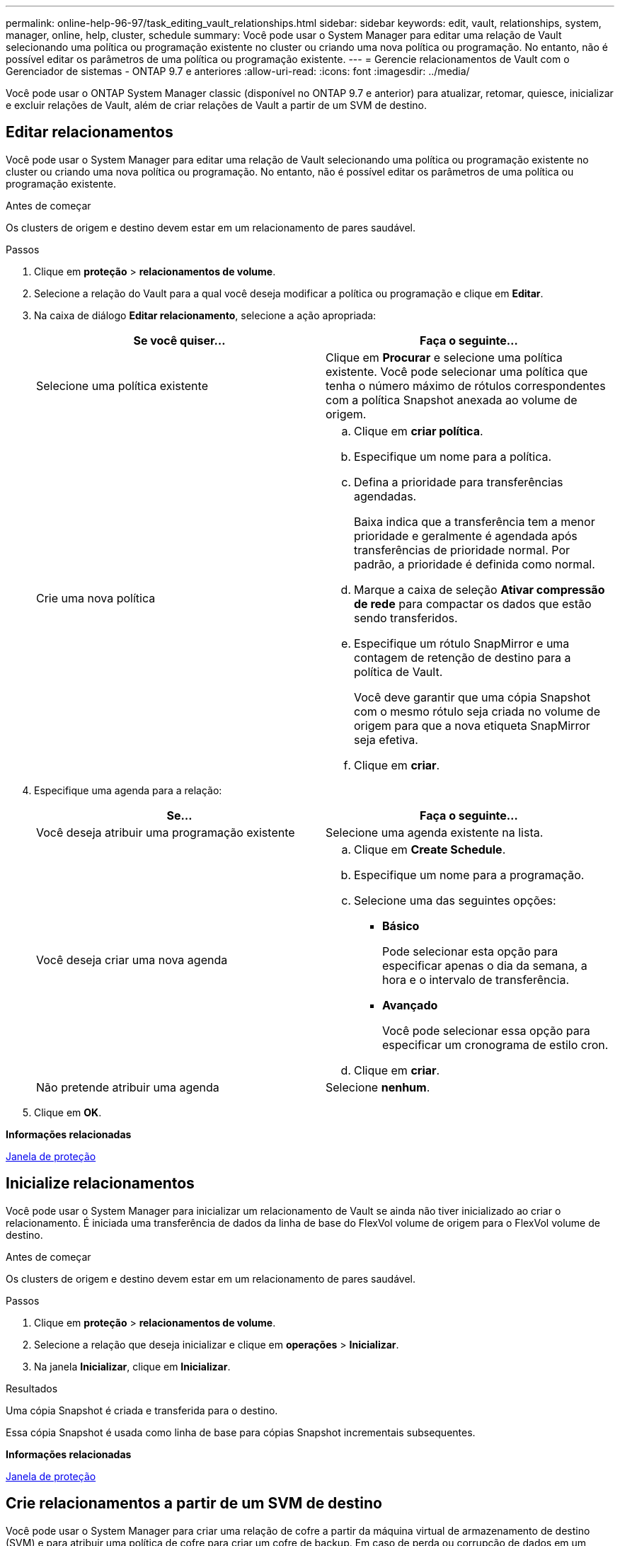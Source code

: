 ---
permalink: online-help-96-97/task_editing_vault_relationships.html 
sidebar: sidebar 
keywords: edit, vault, relationships, system, manager, online, help, cluster, schedule 
summary: Você pode usar o System Manager para editar uma relação de Vault selecionando uma política ou programação existente no cluster ou criando uma nova política ou programação. No entanto, não é possível editar os parâmetros de uma política ou programação existente. 
---
= Gerencie relacionamentos de Vault com o Gerenciador de sistemas - ONTAP 9.7 e anteriores
:allow-uri-read: 
:icons: font
:imagesdir: ../media/


[role="lead"]
Você pode usar o ONTAP System Manager classic (disponível no ONTAP 9.7 e anterior) para atualizar, retomar, quiesce, inicializar e excluir relações de Vault, além de criar relações de Vault a partir de um SVM de destino.



== Editar relacionamentos

Você pode usar o System Manager para editar uma relação de Vault selecionando uma política ou programação existente no cluster ou criando uma nova política ou programação. No entanto, não é possível editar os parâmetros de uma política ou programação existente.

.Antes de começar
Os clusters de origem e destino devem estar em um relacionamento de pares saudável.

.Passos
. Clique em *proteção* > *relacionamentos de volume*.
. Selecione a relação do Vault para a qual você deseja modificar a política ou programação e clique em *Editar*.
. Na caixa de diálogo *Editar relacionamento*, selecione a ação apropriada:
+
|===
| Se você quiser... | Faça o seguinte... 


 a| 
Selecione uma política existente
 a| 
Clique em *Procurar* e selecione uma política existente. Você pode selecionar uma política que tenha o número máximo de rótulos correspondentes com a política Snapshot anexada ao volume de origem.



 a| 
Crie uma nova política
 a| 
.. Clique em *criar política*.
.. Especifique um nome para a política.
.. Defina a prioridade para transferências agendadas.
+
Baixa indica que a transferência tem a menor prioridade e geralmente é agendada após transferências de prioridade normal. Por padrão, a prioridade é definida como normal.

.. Marque a caixa de seleção *Ativar compressão de rede* para compactar os dados que estão sendo transferidos.
.. Especifique um rótulo SnapMirror e uma contagem de retenção de destino para a política de Vault.
+
Você deve garantir que uma cópia Snapshot com o mesmo rótulo seja criada no volume de origem para que a nova etiqueta SnapMirror seja efetiva.

.. Clique em *criar*.


|===
. Especifique uma agenda para a relação:
+
|===
| Se... | Faça o seguinte... 


 a| 
Você deseja atribuir uma programação existente
 a| 
Selecione uma agenda existente na lista.



 a| 
Você deseja criar uma nova agenda
 a| 
.. Clique em *Create Schedule*.
.. Especifique um nome para a programação.
.. Selecione uma das seguintes opções:
+
*** *Básico*
+
Pode selecionar esta opção para especificar apenas o dia da semana, a hora e o intervalo de transferência.

*** *Avançado*
+
Você pode selecionar essa opção para especificar um cronograma de estilo cron.



.. Clique em *criar*.




 a| 
Não pretende atribuir uma agenda
 a| 
Selecione *nenhum*.

|===
. Clique em *OK*.


*Informações relacionadas*

xref:reference_protection_window.adoc[Janela de proteção]



== Inicialize relacionamentos

Você pode usar o System Manager para inicializar um relacionamento de Vault se ainda não tiver inicializado ao criar o relacionamento. É iniciada uma transferência de dados da linha de base do FlexVol volume de origem para o FlexVol volume de destino.

.Antes de começar
Os clusters de origem e destino devem estar em um relacionamento de pares saudável.

.Passos
. Clique em *proteção* > *relacionamentos de volume*.
. Selecione a relação que deseja inicializar e clique em *operações* > *Inicializar*.
. Na janela *Inicializar*, clique em *Inicializar*.


.Resultados
Uma cópia Snapshot é criada e transferida para o destino.

Essa cópia Snapshot é usada como linha de base para cópias Snapshot incrementais subsequentes.

*Informações relacionadas*

xref:reference_protection_window.adoc[Janela de proteção]



== Crie relacionamentos a partir de um SVM de destino

Você pode usar o System Manager para criar uma relação de cofre a partir da máquina virtual de armazenamento de destino (SVM) e para atribuir uma política de cofre para criar um cofre de backup. Em caso de perda ou corrupção de dados em um sistema, os dados de backup podem ser restaurados a partir do destino do cofre de backup.

.Antes de começar
* O cluster de origem deve estar executando o ONTAP 8.2.2 ou posterior.
* A licença SnapVault ou a licença SnapMirror devem estar ativadas no cluster de origem e no cluster de destino.
+
[NOTE]
====
Para algumas plataformas, não é obrigatório que o cluster de origem tenha a licença SnapVault ou a licença SnapMirror ativada se o cluster de destino tiver a licença SnapVault ou a licença SnapMirror e a licença DPO ativada.

====
* O cluster de origem e o cluster de destino devem estar em um relacionamento de pares saudável.
* O SVM de destino deve ter espaço disponível.
* O agregado de origem e o agregado de destino devem ser agregados de 64 bits.
* Um volume de origem do tipo leitura/gravação (RW) deve existir.
* Uma política de Vault (XDP) deve existir.
+
Se uma política de Vault não existir, você deve criar uma política de Vault ou aceitar a política de Vault padrão (XDPDefault) que é atribuída automaticamente.

* O FlexVol volumes deve estar on-line e ler/gravar.
* O tipo de agregado SnapLock deve ser o mesmo.
* Se você estiver se conetando de um cluster que executa o ONTAP 9.2 ou anterior a um cluster remoto no qual a autenticação SAML está ativada, a autenticação baseada em senha deve ser habilitada no cluster remoto.


.Sobre esta tarefa
* O System Manager não oferece suporte a um relacionamento em cascata.
+
Por exemplo, um volume de destino em uma relação não pode ser o volume de origem em outra relação.

* Você não pode criar uma relação de cofre entre uma fonte de sincronização SVM e um SVM de destino de sincronização em uma configuração do MetroCluster.
* Você pode criar uma relação de Vault entre SVMs de origem sincronizada em uma configuração do MetroCluster.
* Você pode criar uma relação de cofre a partir de um volume em uma SVM de origem sincronizada a um volume em uma SVM de fornecimento de dados.
* Você pode criar uma relação de cofre de um volume em uma SVM de fornecimento de dados a um volume de proteção de dados (DP) em uma fonte sincronizada SVM.
* Você pode criar uma relação de Vault apenas entre um volume que não seja SnapLock (primário) e um volume de destino SnapLock (secundário).
* Um máximo de 25 volumes pode ser protegido em uma seleção.


.Passos
. Clique em *proteção* > *relacionamentos de volume*.
. Na janela *relacionamentos*, clique em *criar*.
. Na caixa de diálogo *Procurar SVM*, selecione um SVM para o volume de destino.
. Na caixa de diálogo *criar relação de proteção*, selecione *Vault* na lista suspensa *tipo de relação*.
. Especifique o cluster, o SVM e o volume de origem.
+
Se o cluster especificado estiver executando uma versão do software ONTAP anterior ao ONTAP 9.3, então somente SVMs peered serão listadas. Se o cluster especificado estiver executando o ONTAP 9.3 ou posterior, os SVMs peered e os SVMs permitidos serão listados.

. Introduza um sufixo do nome do volume.
+
O sufixo do nome do volume é anexado aos nomes do volume de origem para gerar os nomes do volume de destino.

. Se você estiver criando um volume SnapLock, especifique o período de retenção padrão.
+
O período de retenção padrão pode ser definido para qualquer valor entre 1 dia a 70 anos ou Infinito.

. *Opcional:* clique em *Procurar* e, em seguida, altere a política do Vault.
. Selecione uma agenda para a relação na lista de programações existentes.
. *Opcional:* Selecione *Initialize Relationship* para inicializar a relação do Vault.
. Habilite agregados SnapLock e selecione um agregado SnapLock Compliance ou um agregado SnapLock Enterprise.
. Habilite agregados habilitados para FabricPool e selecione uma política de disposição em camadas apropriada.
. Clique em *Validar* para verificar se os volumes selecionados têm rótulos correspondentes.
. Clique em *criar*.


.Resultados
Se você optar por criar um volume de destino, um volume do tipo _dp_ será criado com as seguintes configurações padrão:

* O crescimento automático está ativado.
* A deduplicação é ativada ou desativada de acordo com a preferência do usuário ou a configuração de deduplicação de volume de origem.
* A compressão está desativada.
* O atributo de idioma é definido para corresponder ao atributo de idioma do volume de origem.


É criada uma relação de Vault entre o volume de destino e o volume de origem. A cópia Snapshot base é transferida para o volume de destino se você optou por inicializar o relacionamento.



== Atualizar relacionamentos

Você pode usar o System Manager para iniciar manualmente uma atualização incremental não programada. Você pode precisar de uma atualização manual para evitar a perda de dados devido a uma próxima interrupção de energia, manutenção programada ou migração de dados.

.Antes de começar
A relação do Vault deve ser inicializada.

.Passos
. Clique em *proteção* > *relacionamentos de volume*.
. Selecione a relação para a qual deseja atualizar os dados e clique em *operações* > *Atualização*.
. Escolha uma das seguintes opções:
+
** Selecione *de acordo com a política* para realizar uma transferência incremental da cópia Snapshot comum recente entre os volumes de origem e destino.
** Selecione *Selecionar cópia Snapshot* e especifique a cópia Snapshot que deseja transferir.


. *Opcional:* Selecione *Limit transfer bandwidth to* para limitar a largura de banda da rede usada para transferências e especificar a velocidade máxima de transferência.
. Clique em *Atualizar*.
. Verifique o status da transferência na guia *Detalhes*.




== Eliminar relações

Você pode usar o System Manager para encerrar uma relação de cofre entre um volume de origem e destino e liberar as cópias Snapshot da origem.

.Sobre esta tarefa
A liberação da relação remove permanentemente as cópias Snapshot básicas usadas pela relação do Vault no volume de origem. Para recriar a relação do Vault, você deve executar a operação de ressincronização a partir do volume de origem usando a interface de linha de comando (CLI).

.Passos
. Clique em *proteção* > *relacionamentos de volume*.
. Selecione o volume para o qual deseja excluir a relação do Vault e clique em *Excluir*.
. Marque a caixa de seleção de confirmação e clique em *Excluir*.
+
Você também pode selecionar a caixa de seleção cópias Snapshot da base de liberação para excluir as cópias Snapshot da base usadas pela relação do Vault no volume de origem.

+
Se a relação não for lançada, você deverá usar a CLI para executar a operação de liberação no cluster de origem para excluir as cópias Snapshot base criadas para a relação de Vault do volume de origem.





== Retomar relacionamentos

Você pode retomar um relacionamento de Vault tranquilo usando o System Manager. Quando você retoma a relação, a transferência de dados normal para o FlexVol volume de destino é retomada e todas as atividades do Vault são reiniciadas.

.Passos
. Clique em *proteção* > *relacionamentos de volume*.
. Selecione a relação para a qual deseja retomar a transferência de dados e clique em *operações* > *Resume*.
. Na janela *Resume*, clique em *Resume*.


.Resultados
As transferências de dados normais são retomadas. Se houver uma transferência agendada para o relacionamento, a transferência será iniciada a partir do próximo horário.



== Quiesce relacionamentos

Você pode usar o Gerenciador do sistema para desativar as transferências de dados para o FlexVol volume de destino, silenciando a relação do Vault.

.Passos
. Clique em *proteção* > *relacionamentos de volume*.
. Selecione a relação para a qual deseja interromper as transferências de dados agendadas e clique em *operações* > *quiesce*.
. Na janela *quiesce*, clique em *quiesce*.


.Resultados
Se não houver transferência em andamento, o status da transferência será exibido como Quiesced. Se uma transferência estiver em andamento, a transferência não será afetada e o status da transferência será exibido como Quiescente até que a transferência esteja concluída.

*Informações relacionadas*

xref:reference_protection_window.adoc[Janela de proteção]
